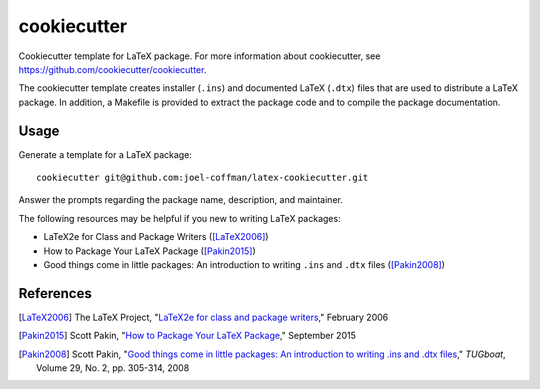 ============
cookiecutter
============

Cookiecutter template for LaTeX package. For more information about
cookiecutter, see https://github.com/cookiecutter/cookiecutter.

The cookiecutter template creates installer (``.ins``) and documented LaTeX
(``.dtx``) files that are used to distribute a LaTeX package. In addition, a
Makefile is provided to extract the package code and to compile the package
documentation.

Usage
-----

Generate a template for a LaTeX package::

    cookiecutter git@github.com:joel-coffman/latex-cookiecutter.git

Answer the prompts regarding the package name, description, and maintainer.

The following resources may be helpful if you new to writing LaTeX packages:

* LaTeX2e for Class and Package Writers ([LaTeX2006]_)
* How to Package Your LaTeX Package ([Pakin2015]_)
* Good things come in little packages: An introduction to writing ``.ins`` and
  ``.dtx`` files ([Pakin2008]_)

References
----------

.. [LaTeX2006] The LaTeX Project, "`LaTeX2e for class and package writers`__,"
   February 2006

.. __: https://www.latex-project.org/help/documentation/clsguide.pdf

.. [Pakin2015] Scott Pakin, "`How to Package Your LaTeX Package`__," September
   2015

.. __: https://ctan.org/pkg/dtxtut

.. [Pakin2008] Scott Pakin, "`Good things come in little packages: An
   introduction to writing .ins and .dtx files`__," *TUGboat*, Volume 29, No.
   2, pp. 305-314, 2008

.. __: http://tug.org/TUGboat/tb29-2/tb92pakin.pdf
